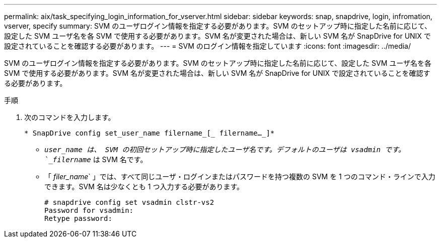 ---
permalink: aix/task_specifying_login_information_for_vserver.html 
sidebar: sidebar 
keywords: snap, snapdrive, login, infromation, vserver, specify 
summary: SVM のユーザログイン情報を指定する必要があります。SVM のセットアップ時に指定した名前に応じて、設定した SVM ユーザ名を各 SVM で使用する必要があります。SVM 名が変更された場合は、新しい SVM 名が SnapDrive for UNIX で設定されていることを確認する必要があります。 
---
= SVM のログイン情報を指定しています
:icons: font
:imagesdir: ../media/


[role="lead"]
SVM のユーザログイン情報を指定する必要があります。SVM のセットアップ時に指定した名前に応じて、設定した SVM ユーザ名を各 SVM で使用する必要があります。SVM 名が変更された場合は、新しい SVM 名が SnapDrive for UNIX で設定されていることを確認する必要があります。

.手順
. 次のコマンドを入力します。
+
`* SnapDrive config set_user_name filername_[_ filername..._]*`

+
** `_user_name は、 SVM の初回セットアップ時に指定したユーザ名です。デフォルトのユーザは vsadmin です。`_filername_` は SVM 名です。
** 「 _filer_name_` 」では、すべて同じユーザ・ログインまたはパスワードを持つ複数の SVM を 1 つのコマンド・ラインで入力できます。SVM 名は少なくとも 1 つ入力する必要があります。
+
[listing]
----
# snapdrive config set vsadmin clstr-vs2
Password for vsadmin:
Retype password:
----




